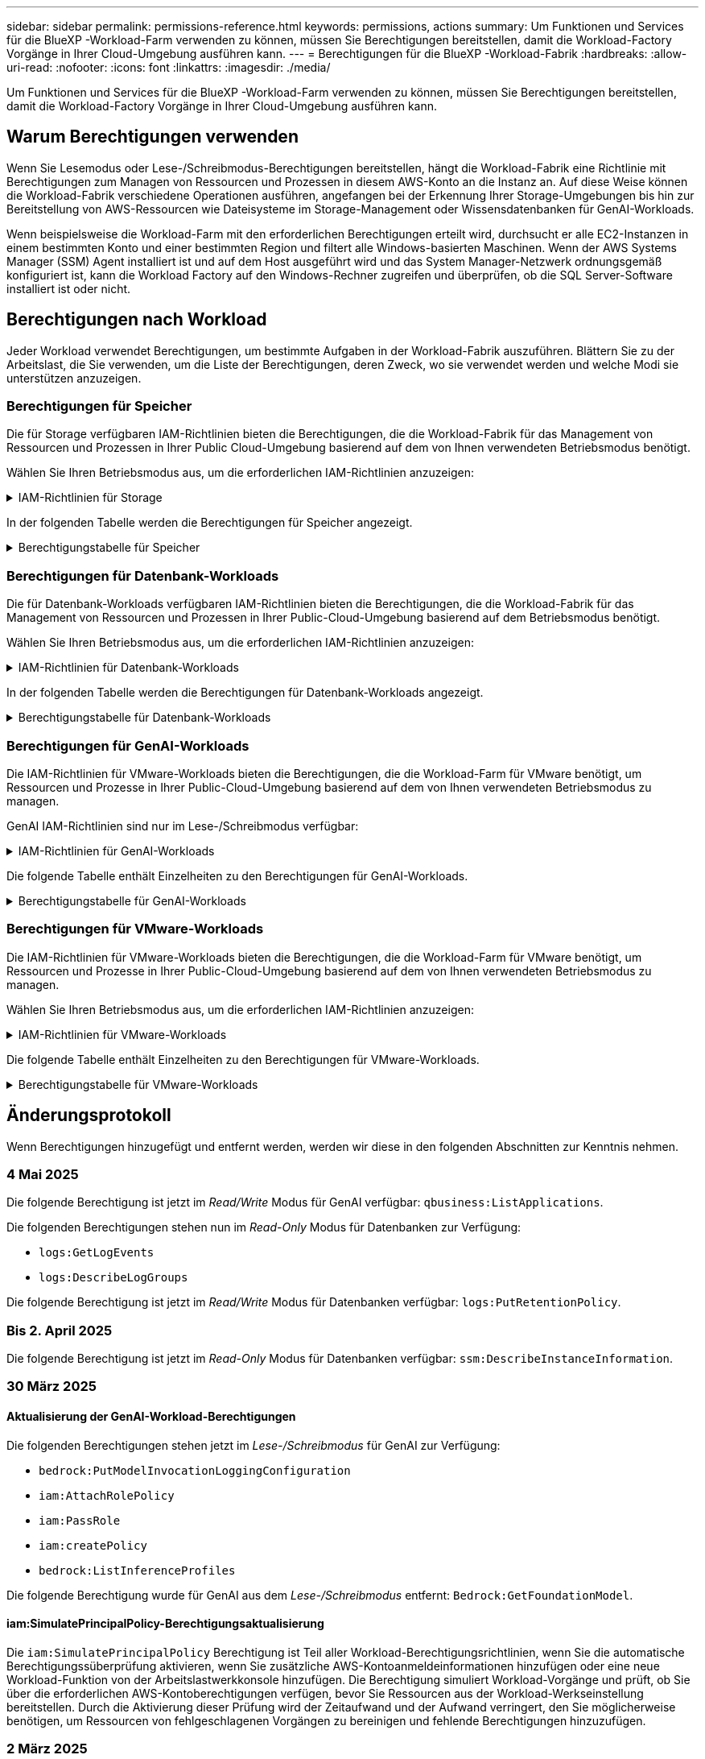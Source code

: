 ---
sidebar: sidebar 
permalink: permissions-reference.html 
keywords: permissions, actions 
summary: Um Funktionen und Services für die BlueXP -Workload-Farm verwenden zu können, müssen Sie Berechtigungen bereitstellen, damit die Workload-Factory Vorgänge in Ihrer Cloud-Umgebung ausführen kann. 
---
= Berechtigungen für die BlueXP -Workload-Fabrik
:hardbreaks:
:allow-uri-read: 
:nofooter: 
:icons: font
:linkattrs: 
:imagesdir: ./media/


[role="lead"]
Um Funktionen und Services für die BlueXP -Workload-Farm verwenden zu können, müssen Sie Berechtigungen bereitstellen, damit die Workload-Factory Vorgänge in Ihrer Cloud-Umgebung ausführen kann.



== Warum Berechtigungen verwenden

Wenn Sie Lesemodus oder Lese-/Schreibmodus-Berechtigungen bereitstellen, hängt die Workload-Fabrik eine Richtlinie mit Berechtigungen zum Managen von Ressourcen und Prozessen in diesem AWS-Konto an die Instanz an. Auf diese Weise können die Workload-Fabrik verschiedene Operationen ausführen, angefangen bei der Erkennung Ihrer Storage-Umgebungen bis hin zur Bereitstellung von AWS-Ressourcen wie Dateisysteme im Storage-Management oder Wissensdatenbanken für GenAI-Workloads.

Wenn beispielsweise die Workload-Farm mit den erforderlichen Berechtigungen erteilt wird, durchsucht er alle EC2-Instanzen in einem bestimmten Konto und einer bestimmten Region und filtert alle Windows-basierten Maschinen. Wenn der AWS Systems Manager (SSM) Agent installiert ist und auf dem Host ausgeführt wird und das System Manager-Netzwerk ordnungsgemäß konfiguriert ist, kann die Workload Factory auf den Windows-Rechner zugreifen und überprüfen, ob die SQL Server-Software installiert ist oder nicht.



== Berechtigungen nach Workload

Jeder Workload verwendet Berechtigungen, um bestimmte Aufgaben in der Workload-Fabrik auszuführen. Blättern Sie zu der Arbeitslast, die Sie verwenden, um die Liste der Berechtigungen, deren Zweck, wo sie verwendet werden und welche Modi sie unterstützen anzuzeigen.



=== Berechtigungen für Speicher

Die für Storage verfügbaren IAM-Richtlinien bieten die Berechtigungen, die die Workload-Fabrik für das Management von Ressourcen und Prozessen in Ihrer Public Cloud-Umgebung basierend auf dem von Ihnen verwendeten Betriebsmodus benötigt.

Wählen Sie Ihren Betriebsmodus aus, um die erforderlichen IAM-Richtlinien anzuzeigen:

.IAM-Richtlinien für Storage
[%collapsible]
====
[role="tabbed-block"]
=====
.Lesemodus
--
[source, json]
----
{
  "Version": "2012-10-17",
  "Statement": [
    {
      "Effect": "Allow",
      "Action": [
        "fsx:Describe*",
        "fsx:ListTagsForResource",
        "ec2:Describe*",
        "kms:Describe*",
        "elasticfilesystem:Describe*",
        "kms:List*",
        "cloudwatch:GetMetricData",
        "cloudwatch:GetMetricStatistics"
      ],
      "Resource": "*"
    },
    {
      "Effect": "Allow",
      "Action": [
        "iam:SimulatePrincipalPolicy"
      ],
      "Resource": "*"
    }
  ]
}
----
--
.Lese-/Schreibmodus
--
[source, json]
----
{
  "Version": "2012-10-17",
  "Statement": [
    {
      "Effect": "Allow",
      "Action": [
        "fsx:*",
        "ec2:Describe*",
        "ec2:CreateTags",
        "ec2:CreateSecurityGroup",
        "iam:CreateServiceLinkedRole",
        "kms:Describe*",
        "elasticfilesystem:Describe*",
        "kms:List*",
        "kms:CreateGrant",
        "cloudwatch:PutMetricData",
        "cloudwatch:GetMetricData",
        "iam:SimulatePrincipalPolicy",
        "cloudwatch:GetMetricStatistics"
      ],
      "Resource": "*"
    },
    {
      "Effect": "Allow",
      "Action": [
        "ec2:AuthorizeSecurityGroupEgress",
        "ec2:AuthorizeSecurityGroupIngress",
        "ec2:RevokeSecurityGroupEgress",
        "ec2:RevokeSecurityGroupIngress",
        "ec2:DeleteSecurityGroup"
      ],
      "Resource": "*",
      "Condition": {
        "StringLike": {
          "ec2:ResourceTag/AppCreator": "NetappFSxWF"
        }
      }
    }
  ]
}
----
--
=====
====
In der folgenden Tabelle werden die Berechtigungen für Speicher angezeigt.

.Berechtigungstabelle für Speicher
[%collapsible]
====
[cols="2, 2, 1, 1"]
|===
| Zweck | Aktion | Wo verwendet | Modus 


| Erstellen Sie ein FSX für ONTAP-Dateisystem | fsx:CreateFileSystem* | Einsatz | Lese-/Schreibzugriff 


| Erstellen Sie eine Sicherheitsgruppe für ein FSX für ONTAP-Dateisystem | ec2:CreateSecurityGroup | Einsatz | Lese-/Schreibzugriff 


| Fügen Sie Tags zu einer Sicherheitsgruppe für ein FSX für ONTAP-Dateisystem hinzu | ec2:CreateTags | Einsatz | Lese-/Schreibzugriff 


.2+| Ausgang und Zugang der Sicherheitsgruppe für ein FSX für ONTAP Filesystem autorisieren | ec2:AuthoriseSecurityGroupEgress | Einsatz | Lese-/Schreibzugriff 


| ec2:AuthoriseSecurityGroupIngress | Einsatz | Lese-/Schreibzugriff 


| Die gewährte Rolle bietet die Kommunikation zwischen FSX für ONTAP und anderen AWS-Services | iam:CreateServiceLinkedRole | Einsatz | Lese-/Schreibzugriff 


.7+| Hier erhalten Sie Informationen zum Ausfüllen des Formulars FSX für die Bereitstellung des Dateisystems für ONTAP | ec2:DescribeVpcs  a| 
* Einsatz
* Einsparungen entdecken

 a| 
* Schreibgeschützt
* Lese-/Schreibzugriff




| ec2:DescribeSubnets  a| 
* Einsatz
* Einsparungen entdecken

 a| 
* Schreibgeschützt
* Lese-/Schreibzugriff




| ec2:DescribeRegionen  a| 
* Einsatz
* Einsparungen entdecken

 a| 
* Schreibgeschützt
* Lese-/Schreibzugriff




| ec2:DescribeSecurityGroups  a| 
* Einsatz
* Einsparungen entdecken

 a| 
* Schreibgeschützt
* Lese-/Schreibzugriff




| ec2:DescribeRouteTables  a| 
* Einsatz
* Einsparungen entdecken

 a| 
* Schreibgeschützt
* Lese-/Schreibzugriff




| ec2:DescribeNetworkInterfaces  a| 
* Einsatz
* Einsparungen entdecken

 a| 
* Schreibgeschützt
* Lese-/Schreibzugriff




| ec2:DescribeVolumeStatus  a| 
* Einsatz
* Einsparungen entdecken

 a| 
* Schreibgeschützt
* Lese-/Schreibzugriff




.3+| KMS-Schlüsseldetails erhalten und FSX für ONTAP-Verschlüsselung verwenden | Km:CreateGrant | Einsatz | Lese-/Schreibzugriff 


| Km:Beschreiben* | Einsatz  a| 
* Schreibgeschützt
* Lese-/Schreibzugriff




| Km:Liste* | Einsatz  a| 
* Schreibgeschützt
* Lese-/Schreibzugriff




| Abrufen von Volume-Details für EC2-Instanzen | ec2:DescribeVolumes  a| 
* Inventar
* Einsparungen entdecken

 a| 
* Schreibgeschützt
* Lese-/Schreibzugriff




| Informieren Sie sich über Details für EC2 Instanzen | ec2:DescribeInstances | Einsparungen entdecken  a| 
* Schreibgeschützt
* Lese-/Schreibzugriff




| Elastic File System im Einsparungsrechner beschreiben | Elasticdateisystem:deskribe* | Einsparungen entdecken | Schreibgeschützt 


| Listen Sie Tags für FSX for ONTAP-Ressourcen auf | fsx:ListTagsForRessource | Inventar  a| 
* Schreibgeschützt
* Lese-/Schreibzugriff




.2+| Ausgang und Ingress der Sicherheitsgruppe für ein FSX für ONTAP Filesystem managen | ec2:RevokeSecurityGroupIngress | Managementvorgänge | Lese-/Schreibzugriff 


| ec2:DeleteSecurityGroup | Managementvorgänge | Lese-/Schreibzugriff 


.16+| Erstellen, Anzeigen und Verwalten von FSX for ONTAP-Dateisystemressourcen | fsx:CreateVolume* | Managementvorgänge | Lese-/Schreibzugriff 


| fsx:TagResource* | Managementvorgänge | Lese-/Schreibzugriff 


| fsx:CreateStorageVirtualMachine* | Managementvorgänge | Lese-/Schreibzugriff 


| fsx: DeleteFileSystem* | Managementvorgänge | Lese-/Schreibzugriff 


| fsx: DeleteStorageVirtualMachine* | Managementvorgänge | Lese-/Schreibzugriff 


| fsx:DescribeFileSystems* | Inventar  a| 
* Schreibgeschützt
* Lese-/Schreibzugriff




| fsx:DescribeStorageVirtualMachines* | Inventar  a| 
* Schreibgeschützt
* Lese-/Schreibzugriff




| fsx:UpdateFileSystem* | Managementvorgänge | Lese-/Schreibzugriff 


| fsx:UpdateStorageVirtualMachine* | Managementvorgänge | Lese-/Schreibzugriff 


| fsx:DescribeVolumes* | Inventar  a| 
* Schreibgeschützt
* Lese-/Schreibzugriff




| fsx:UpdateVolumen* | Managementvorgänge | Lese-/Schreibzugriff 


| fsx:DeleteVolumen* | Managementvorgänge | Lese-/Schreibzugriff 


| fsx:UntagResource* | Managementvorgänge | Lese-/Schreibzugriff 


| fsx:DescribeBackups* | Managementvorgänge  a| 
* Schreibgeschützt
* Lese-/Schreibzugriff




| fsx:CreateBackup* | Managementvorgänge | Lese-/Schreibzugriff 


| fsx: CreateVolumeFromBackup* | Managementvorgänge | Lese-/Schreibzugriff 


| CloudWatch-Kennzahlen berichten | cloudwatch:PutMetricData | Managementvorgänge | Lese-/Schreibzugriff 


.2+| Abrufen von Kennzahlen zu Dateisystem und Volume | cloudwatch:GetMetricData | Managementvorgänge  a| 
* Schreibgeschützt
* Lese-/Schreibzugriff




| cloudwatch:GetMetricStatistics | Managementvorgänge  a| 
* Schreibgeschützt
* Lese-/Schreibzugriff


|===
====


=== Berechtigungen für Datenbank-Workloads

Die für Datenbank-Workloads verfügbaren IAM-Richtlinien bieten die Berechtigungen, die die Workload-Fabrik für das Management von Ressourcen und Prozessen in Ihrer Public-Cloud-Umgebung basierend auf dem Betriebsmodus benötigt.

Wählen Sie Ihren Betriebsmodus aus, um die erforderlichen IAM-Richtlinien anzuzeigen:

.IAM-Richtlinien für Datenbank-Workloads
[%collapsible]
====
[role="tabbed-block"]
=====
.Lesemodus
--
[source, json]
----
{
  "Version": "2012-10-17",
  "Statement": [
    {
      "Sid": "CommonGroup",
      "Effect": "Allow",
      "Action": [
        "cloudwatch:GetMetricStatistics",
        "sns:ListTopics",
        "ec2:DescribeInstances",
        "ec2:DescribeVpcs",
        "ec2:DescribeSubnets",
        "ec2:DescribeSecurityGroups",
        "ec2:DescribeImages",
        "ec2:DescribeRegions",
        "ec2:DescribeRouteTables",
        "ec2:DescribeKeyPairs",
        "ec2:DescribeNetworkInterfaces",
        "ec2:DescribeInstanceTypes",
        "ec2:DescribeVpcEndpoints",
        "ec2:DescribeInstanceTypeOfferings",
        "ec2:DescribeSnapshots",
        "ec2:DescribeVolumes",
        "ec2:DescribeAddresses",
        "kms:ListAliases",
        "kms:ListKeys",
        "kms:DescribeKey",
        "cloudformation:ListStacks",
        "cloudformation:DescribeAccountLimits",
        "ds:DescribeDirectories",
        "fsx:DescribeVolumes",
        "fsx:DescribeBackups",
        "fsx:DescribeStorageVirtualMachines",
        "fsx:DescribeFileSystems",
        "servicequotas:ListServiceQuotas",
        "ssm:GetParametersByPath",
        "ssm:GetCommandInvocation",
        "ssm:SendCommand",
        "ssm:GetConnectionStatus",
        "ssm:DescribePatchBaselines",
        "ssm:DescribeInstancePatchStates",
        "ssm:ListCommands",
        "ssm:DescribeInstanceInformation",
        "fsx:ListTagsForResource"
        "logs:DescribeLogGroups"
      ],
      "Resource": [
        "*"
      ]
    },
    {
      "Sid": "SSMParameterStore",
      "Effect": "Allow",
      "Action": [
        "ssm:GetParameter",
        "ssm:GetParameters",
        "ssm:PutParameter",
        "ssm:DeleteParameters"
      ],
      "Resource": "arn:aws:ssm:*:*:parameter/netapp/wlmdb/*"
    },
    {
      "Sid": "SSMResponseCloudWatch",
      "Effect": "Allow",
      "Action": [
        "logs:GetLogEvents",
        "logs:PutRetentionPolicy"
      ],
      "Resource": "arn:aws:logs:*:*:log-group:netapp/wlmdb/*"
    },
    {
      "Effect": "Allow",
      "Action": [
        "iam:SimulatePrincipalPolicy"
      ],
      "Resource": "*"
    }
  ]
}
----
--
.Lese-/Schreibmodus
--
[source, json]
----
{
  "Version": "2012-10-17",
  "Statement": [
    {
      "Sid": "EC2Group",
      "Effect": "Allow",
      "Action": [
        "ec2:AllocateAddress",
        "ec2:AllocateHosts",
        "ec2:AssignPrivateIpAddresses",
        "ec2:AssociateAddress",
        "ec2:AssociateRouteTable",
        "ec2:AssociateSubnetCidrBlock",
        "ec2:AssociateVpcCidrBlock",
        "ec2:AttachInternetGateway",
        "ec2:AttachNetworkInterface",
        "ec2:AttachVolume",
        "ec2:AuthorizeSecurityGroupEgress",
        "ec2:AuthorizeSecurityGroupIngress",
        "ec2:CreateVolume",
        "ec2:DeleteNetworkInterface",
        "ec2:DeleteSecurityGroup",
        "ec2:DeleteTags",
        "ec2:DeleteVolume",
        "ec2:DetachNetworkInterface",
        "ec2:DetachVolume",
        "ec2:DisassociateAddress",
        "ec2:DisassociateIamInstanceProfile",
        "ec2:DisassociateRouteTable",
        "ec2:DisassociateSubnetCidrBlock",
        "ec2:DisassociateVpcCidrBlock",
        "ec2:ModifyInstanceAttribute",
        "ec2:ModifyInstancePlacement",
        "ec2:ModifyNetworkInterfaceAttribute",
        "ec2:ModifySubnetAttribute",
        "ec2:ModifyVolume",
        "ec2:ModifyVolumeAttribute",
        "ec2:ReleaseAddress",
        "ec2:ReplaceRoute",
        "ec2:ReplaceRouteTableAssociation",
        "ec2:RevokeSecurityGroupEgress",
        "ec2:RevokeSecurityGroupIngress",
        "ec2:StartInstances",
        "ec2:StopInstances"
      ],
      "Resource": "*",
      "Condition": {
        "StringLike": {
          "ec2:ResourceTag/aws:cloudformation:stack-name": "WLMDB*"
        }
      }
    },
    {
      "Sid": "FSxNGroup",
      "Effect": "Allow",
      "Action": [
        "fsx:TagResource"
      ],
      "Resource": "*",
      "Condition": {
        "StringLike": {
          "aws:ResourceTag/aws:cloudformation:stack-name": "WLMDB*"
        }
      }
    },
    {
      "Sid": "CommonGroup",
      "Effect": "Allow",
      "Action": [
        "cloudformation:CreateStack",
        "cloudformation:DescribeStackEvents",
        "cloudformation:DescribeStacks",
        "cloudformation:ListStacks",
        "cloudformation:ValidateTemplate",
        "cloudformation:DescribeAccountLimits",
        "cloudwatch:GetMetricStatistics",
        "ds:DescribeDirectories",
        "ec2:CreateLaunchTemplate",
        "ec2:CreateLaunchTemplateVersion",
        "ec2:CreateNetworkInterface",
        "ec2:CreateSecurityGroup",
        "ec2:CreateTags",
        "ec2:CreateVpcEndpoint",
        "ec2:Describe*",
        "ec2:Get*",
        "ec2:RunInstances",
        "ec2:ModifyVpcAttribute",
        "ec2messages:*",
        "fsx:CreateFileSystem",
        "fsx:UpdateFileSystem",
        "fsx:CreateStorageVirtualMachine",
        "fsx:CreateVolume",
        "fsx:UpdateVolume",
        "fsx:Describe*",
        "fsx:List*",
        "kms:CreateGrant",
        "kms:Describe*",
        "kms:List*",
        "kms:GenerateDataKey",
        "kms:Decrypt",
        "logs:CreateLogGroup",
        "logs:CreateLogStream",
        "logs:DescribeLog*",
        "logs:GetLog*",
        "logs:ListLogDeliveries",
        "logs:PutLogEvents",
        "logs:TagResource",
        "logs:PutRetentionPolicy",
        "servicequotas:ListServiceQuotas",
        "sns:ListTopics",
        "sns:Publish",
        "ssm:Describe*",
        "ssm:Get*",
        "ssm:List*",
        "ssm:PutComplianceItems",
        "ssm:PutConfigurePackageResult",
        "ssm:PutInventory",
        "ssm:SendCommand",
        "ssm:UpdateAssociationStatus",
        "ssm:UpdateInstanceAssociationStatus",
        "ssm:UpdateInstanceInformation",
        "ssmmessages:*",
        "compute-optimizer:GetEnrollmentStatus",
        "compute-optimizer:PutRecommendationPreferences",
        "compute-optimizer:GetEffectiveRecommendationPreferences",
        "compute-optimizer:GetEC2InstanceRecommendations",
        "autoscaling:DescribeAutoScalingGroups",
        "autoscaling:DescribeAutoScalingInstances"
      ],
      "Resource": "*"
    },
    {
      "Sid": "ArnGroup",
      "Effect": "Allow",
      "Action": [
        "cloudformation:SignalResource"
      ],
      "Resource": [
        "arn:aws:cloudformation:*:*:stack/WLMDB*",
        "arn:aws:logs:*:*:log-group:WLMDB*"
      ]
    },
    {
      "Sid": "IAMGroup",
      "Effect": "Allow",
      "Action": [
        "iam:AddRoleToInstanceProfile",
        "iam:CreateInstanceProfile",
        "iam:CreateRole",
        "iam:DeleteInstanceProfile",
        "iam:GetPolicy",
        "iam:GetPolicyVersion",
        "iam:GetRole",
        "iam:GetRolePolicy",
        "iam:GetUser",
        "iam:PutRolePolicy",
        "iam:RemoveRoleFromInstanceProfile"
      ],
      "Resource": "*"
    },
    {
      "Sid": "IAMGroup1",
      "Effect": "Allow",
      "Action": "iam:CreateServiceLinkedRole",
      "Resource": "*",
      "Condition": {
        "StringLike": {
          "iam:AWSServiceName": "ec2.amazonaws.com"
        }
      }
    },
    {
      "Sid": "IAMGroup2",
      "Effect": "Allow",
      "Action": "iam:PassRole",
      "Resource": "*",
      "Condition": {
        "StringEquals": {
          "iam:PassedToService": "ec2.amazonaws.com"
        }
      }
    },
    {
      "Sid": "SSMParameterStore",
      "Effect": "Allow",
      "Action": [
        "ssm:GetParameter",
        "ssm:GetParameters",
        "ssm:PutParameter",
        "ssm:DeleteParameters"
      ],
      "Resource": "arn:aws:ssm:*:*:parameter/netapp/wlmdb/*"
    },
    {
      "Effect": "Allow",
      "Action": [
        "iam:SimulatePrincipalPolicy"
      ],
      "Resource": "*"
    }
  ]
}
----
--
=====
====
In der folgenden Tabelle werden die Berechtigungen für Datenbank-Workloads angezeigt.

.Berechtigungstabelle für Datenbank-Workloads
[%collapsible]
====
[cols="2, 2, 1, 1"]
|===
| Zweck | Aktion | Wo verwendet | Modus 


| Abrufen von metrischen Statistiken für FSX für ONTAP, EBS und FSX für Windows File Server | cloudwatch:GetMetricStatistics  a| 
* Inventar
* Einsparungen entdecken

 a| 
* Schreibgeschützt
* Lese-/Schreibzugriff




| Listen Sie Auslöser für Ereignisse auf und legen Sie sie fest | sns:listTopics | Einsatz  a| 
* Schreibgeschützt
* Lese-/Schreibzugriff




.4+| Informieren Sie sich über Details für EC2 Instanzen | ec2:DescribeInstances  a| 
* Inventar
* Einsparungen entdecken

 a| 
* Schreibgeschützt
* Lese-/Schreibzugriff




| ec2:DescribeKeypairs | Einsatz  a| 
* Schreibgeschützt
* Lese-/Schreibzugriff




| ec2:DescribeNetworkInterfaces | Einsatz  a| 
* Schreibgeschützt
* Lese-/Schreibzugriff




| ec2:DescribeInstanceTypes  a| 
* Einsatz
* Einsparungen entdecken

 a| 
* Schreibgeschützt
* Lese-/Schreibzugriff




.6+| Informieren Sie sich, wie Sie das FSX for ONTAP-Implementierungsformular ausfüllen | ec2:DescribeVpcs  a| 
* Einsatz
* Inventar

 a| 
* Schreibgeschützt
* Lese-/Schreibzugriff




| ec2:DescribeSubnets  a| 
* Einsatz
* Inventar

 a| 
* Schreibgeschützt
* Lese-/Schreibzugriff




| ec2:DescribeSecurityGroups | Einsatz  a| 
* Schreibgeschützt
* Lese-/Schreibzugriff




| ec2:DescribeBilder | Einsatz  a| 
* Schreibgeschützt
* Lese-/Schreibzugriff




| ec2:DescribeRegionen | Einsatz  a| 
* Schreibgeschützt
* Lese-/Schreibzugriff




| ec2:DescribeRouteTables  a| 
* Einsatz
* Inventar

 a| 
* Schreibgeschützt
* Lese-/Schreibzugriff




| Holen Sie sich alle vorhandenen VPC-Endpunkte, um zu ermitteln, ob neue Endpunkte vor der Implementierung erstellt werden müssen | ec2:DescribeVpcEndpunkte  a| 
* Einsatz
* Inventar

 a| 
* Schreibgeschützt
* Lese-/Schreibzugriff




| Erstellen Sie VPC-Endpunkte, wenn sie für erforderliche Services unabhängig von der öffentlichen Netzwerkkonnektivität auf EC2-Instanzen nicht vorhanden sind | ec2:CreateVpcEndpoint | Einsatz | Lese-/Schreibzugriff 


| Abrufen von Instanztypen in der Region für Validierungsknoten (t2.micro/t3.micro) | ec2:DescribeInstanceTypeOfferings | Einsatz  a| 
* Schreibgeschützt
* Lese-/Schreibzugriff




| Erhalten Sie Snapshot-Details zu jedem angebundenen EBS Volumes zur Preisgestaltung und Schätzung der Einsparungen | ec2:DescribeSnapshots | Einsparungen entdecken  a| 
* Schreibgeschützt
* Lese-/Schreibzugriff




| Informieren Sie sich über die einzelnen angebundenen EBS Volumes und erhalten Sie Informationen zu Preisen und einer Schätzung, die Einsparungen schätzt | ec2:DescribeVolumes  a| 
* Inventar
* Einsparungen entdecken

 a| 
* Schreibgeschützt
* Lese-/Schreibzugriff




.3+| Erhalten Sie KMS-Schlüsseldetails für FSX für ONTAP-Dateisystemverschlüsselung | Km:ListAliase | Einsatz  a| 
* Schreibgeschützt
* Lese-/Schreibzugriff




| Kms:Listenschlüssel | Einsatz  a| 
* Schreibgeschützt
* Lese-/Schreibzugriff




| Kms:DescribeKey | Einsatz  a| 
* Schreibgeschützt
* Lese-/Schreibzugriff




| Holen Sie sich eine Liste der CloudFormation Stacks in der Umgebung, um Quota Limit zu überprüfen | CloudFormation:ListenStacks | Einsatz  a| 
* Schreibgeschützt
* Lese-/Schreibzugriff




| Überprüfen Sie die Kontenlimits für Ressourcen, bevor Sie die Bereitstellung auslösen | Cloudformation:DescribeAccountLimits | Einsatz  a| 
* Schreibgeschützt
* Lese-/Schreibzugriff




| Holen Sie sich eine Liste der von AWS gemanagten Active Directories in der Region | ds:DescribeDirectories | Einsatz  a| 
* Schreibgeschützt
* Lese-/Schreibzugriff




.5+| Hier erhalten Sie Listen und Details zu Volumes, Backups, SVMs, Filesystemen in AZS und Tags für das Filesystem FSX for ONTAP | fsx:DescribeVolumes  a| 
* Inventar
* Einsparungen Entdecken

 a| 
* Schreibgeschützt
* Lese-/Schreibzugriff




| fsx:DescribeBackups  a| 
* Inventar
* Einsparungen Entdecken

 a| 
* Schreibgeschützt
* Lese-/Schreibzugriff




| fsx:DescribeStorageVirtualMachines  a| 
* Einsatz
* Managen von Abläufen
* Inventar

 a| 
* Schreibgeschützt
* Lese-/Schreibzugriff




| fsx:DescribeFileSystems  a| 
* Einsatz
* Managen von Abläufen
* Inventar
* Einsparungen entdecken

 a| 
* Schreibgeschützt
* Lese-/Schreibzugriff




| fsx:ListTagsForRessource | Managen von Abläufen  a| 
* Schreibgeschützt
* Lese-/Schreibzugriff




| Nutzen Sie Service-Quota-Limits für CloudFormation und VPC | Service-Equotas:ListServiceQuotas | Einsatz  a| 
* Schreibgeschützt
* Lese-/Schreibzugriff




| Verwenden Sie SSM-basierte Abfrage, um die aktualisierte Liste von FSX für ONTAP unterstützte Regionen zu erhalten | ssm:GetParametersByPath | Einsatz  a| 
* Schreibgeschützt
* Lese-/Schreibzugriff




| Abfrage der SSM-Antwort nach dem Senden des Befehls für Verwaltungsvorgänge nach der Bereitstellung | ssm:GetCommandInvocation  a| 
* Managen von Abläufen
* Inventar
* Einsparungen entdecken
* Optimierung

 a| 
* Schreibgeschützt
* Lese-/Schreibzugriff




| Senden von Befehlen über SSM an EC2-Instanzen | ssm:SendCommand  a| 
* Managen von Abläufen
* Inventar
* Einsparungen entdecken
* Optimierung

 a| 
* Schreibgeschützt
* Lese-/Schreibzugriff




| Ermitteln Sie den SSM-Konnektivitätsstatus der Instanzen nach der Bereitstellung | ssm:GetConnectionStatus  a| 
* Managen von Abläufen
* Inventar
* Optimierung

 a| 
* Schreibgeschützt
* Lese-/Schreibzugriff




| Abrufen des SSM-Zuordnungsstatus für eine Gruppe von gemanagten EC2-Instanzen (SQL-Nodes) | ssm:DescribeInstanceInformation | Inventar | Lesen 


| Liste der verfügbaren Patch-Basispläne für die Bewertung von Patches des Betriebssystems abrufen | ssm:DescribePatchBaselines | Optimierung  a| 
* Schreibgeschützt
* Lese-/Schreibzugriff




| Ermitteln Sie den Patchstatus auf Windows EC2-Instanzen für die Bewertung von Betriebssystem-Patches | ssm:DescribeInstancePatchStates | Optimierung  a| 
* Schreibgeschützt
* Lese-/Schreibzugriff




| Führen Sie Befehle auf, die von AWS Patch Manager auf EC2-Instanzen für das Patch-Management des Betriebssystems ausgeführt werden | ssm:ListCommands | Optimierung  a| 
* Schreibgeschützt
* Lese-/Schreibzugriff




| Prüfen Sie, ob das Konto bei AWS Compute Optimizer registriert ist | compute-Optimizer:GetEnrollmentStatus  a| 
* Einsparungen entdecken
* Optimierung

| Lese-/Schreibzugriff 


| Aktualisieren Sie in AWS Compute Optimizer eine vorhandene Empfehlung, um die auf SQL Server-Workloads abgestimmten Empfehlungen zu erhalten | compute-Optimizer:PutRecommendationPreferences  a| 
* Einsparungen entdecken
* Optimierung

| Lese-/Schreibzugriff 


| Holen Sie sich die empfohlenen Einstellungen für eine bestimmte Ressource von AWS Compute Optimizer | compute-Optimizer:GetEffectiveEmpfehlungPreferences  a| 
* Einsparungen entdecken
* Optimierung

| Lese-/Schreibzugriff 


| Holen Sie sich Empfehlungen ab, die AWS Compute Optimizer für Amazon Elastic Compute Cloud (Amazon EC2) Instanzen generiert | compute-Optimizer:GetEC2InstanceRecommendations  a| 
* Einsparungen entdecken
* Optimierung

| Lese-/Schreibzugriff 


.2+| Überprüfen Sie die Zuordnung von Instanzen zu Gruppen mit automatischer Skalierung | Automatische Skalierung:DescribeAutoScalingGroups  a| 
* Einsparungen entdecken
* Optimierung

| Lese-/Schreibzugriff 


| Automatische Skalierung:DescribeAutoScalingInstances  a| 
* Einsparungen entdecken
* Optimierung

| Lese-/Schreibzugriff 


.4+| Abrufen, Auflisten, Erstellen und Löschen von SSM-Parametern für AD, FSX für ONTAP und SQL-Benutzeranmeldeinformationen, die während der Bereitstellung verwendet oder in Ihrem AWS-Konto verwaltet werden | ssm:GetParameter ^1^  a| 
* Einsatz
* Managen von Abläufen

 a| 
* Schreibgeschützt
* Lese-/Schreibzugriff




| ssm:GetParameters ^1^ | Managen von Abläufen  a| 
* Schreibgeschützt
* Lese-/Schreibzugriff




| ssm:PutParameter ^1^  a| 
* Einsatz
* Managen von Abläufen

 a| 
* Schreibgeschützt
* Lese-/Schreibzugriff




| ssm:DeleteParameters ^1^ | Managen von Abläufen  a| 
* Schreibgeschützt
* Lese-/Schreibzugriff




.9+| Zuordnen von Netzwerkressourcen zu SQL-Knoten und Validierungsknoten und Hinzufügen weiterer sekundärer IPs zu SQL-Knoten | ec2:AllocateAddress ^1^ | Einsatz | Lese-/Schreibzugriff 


| ec2:AllocateHosts ^1^ | Einsatz | Lese-/Schreibzugriff 


| ec2:AssignPrivateIpAddresses ^1^ | Einsatz | Lese-/Schreibzugriff 


| ec2:AssociateAddress ^1^ | Einsatz | Lese-/Schreibzugriff 


| ec2:AssociateRouteTable ^1^ | Einsatz | Lese-/Schreibzugriff 


| ec2:AssociateSubnetCidrBlock ^1^ | Einsatz | Lese-/Schreibzugriff 


| ec2:AssociateVpcCidrBlock ^1^ | Einsatz | Lese-/Schreibzugriff 


| ec2:AttachInternetGateway ^1^ | Einsatz | Lese-/Schreibzugriff 


| ec2:AttachNetworkInterface ^1^ | Einsatz | Lese-/Schreibzugriff 


| Verbinden Sie die für die Implementierung erforderlichen EBS Volumes mit den SQL Nodes | ec2:AttachVolume | Einsatz | Lese-/Schreibzugriff 


.2+| Fügen Sie Sicherheitsgruppen hinzu, und ändern Sie Regeln für die bereitgestellten Knoten | ec2:AuthoriseSecurityGroupEgress | Einsatz | Lese-/Schreibzugriff 


| ec2:AuthoriseSecurityGroupIngress | Einsatz | Lese-/Schreibzugriff 


| Erstellen Sie EBS Volumes, die den SQL Nodes für die Implementierung benötigt werden | ec2:CreateVolume | Einsatz | Lese-/Schreibzugriff 


.11+| Entfernen Sie die temporären Validierungs-Nodes, die vom Typ t2.micro erstellt wurden, und für Rollback oder erneute Versuche ausgefallener EC2 SQL-Nodes | ec2:DeleteNetworkInterface | Einsatz | Lese-/Schreibzugriff 


| ec2:DeleteSecurityGroup | Einsatz | Lese-/Schreibzugriff 


| ec2:DeleteTags | Einsatz | Lese-/Schreibzugriff 


| ec2:DeleteVolume | Einsatz | Lese-/Schreibzugriff 


| ec2:DetachNetworkInterface | Einsatz | Lese-/Schreibzugriff 


| ec2:DetachVolume | Einsatz | Lese-/Schreibzugriff 


| ec2:DisassociateAddress | Einsatz | Lese-/Schreibzugriff 


| ec2:DisassociateIamInstanceProfil | Einsatz | Lese-/Schreibzugriff 


| ec2:DisassociateRouteTable | Einsatz | Lese-/Schreibzugriff 


| ec2:DisassociateSubnetCidrBlock | Einsatz | Lese-/Schreibzugriff 


| ec2:DisassociateVpcCidrBlock | Einsatz | Lese-/Schreibzugriff 


.7+| Attribute für erstellte SQL-Instanzen ändern. Gilt nur für Namen, die mit WLMDB beginnen. | ec2:ModifyInstanceAttribut | Einsatz | Lese-/Schreibzugriff 


| ec2: ModifyInstancePlacement | Einsatz | Lese-/Schreibzugriff 


| ec2:ModifyNetworkInterface Attribute | Einsatz | Lese-/Schreibzugriff 


| ec2:ModifySubnetAttribute | Einsatz | Lese-/Schreibzugriff 


| ec2:ModifyVolume | Einsatz | Lese-/Schreibzugriff 


| ec2:ModifyVolumeAttribute | Einsatz | Lese-/Schreibzugriff 


| ec2:ModifyVpcAttribute | Einsatz | Lese-/Schreibzugriff 


.5+| Aufheben und Löschen von Validierungsinstanzen | ec2: ReleaseAddress | Einsatz | Lese-/Schreibzugriff 


| ec2:ReplaceRoute | Einsatz | Lese-/Schreibzugriff 


| ec2:ReplaceRouteTableAssociation | Einsatz | Lese-/Schreibzugriff 


| ec2:RevokeSecurityGroupEgress | Einsatz | Lese-/Schreibzugriff 


| ec2:RevokeSecurityGroupIngress | Einsatz | Lese-/Schreibzugriff 


| Starten Sie die bereitgestellten Instanzen | ec2:StartInstances | Einsatz | Lese-/Schreibzugriff 


| Stoppen Sie die bereitgestellten Instanzen | ec2:StopInstances | Einsatz | Lese-/Schreibzugriff 


| Markieren Sie benutzerdefinierte Werte für von WLMDB erstellte Amazon FSX for NetApp ONTAP-Ressourcen, um Rechnungsdetails während der Ressourcenverwaltung zu erhalten | fsx:TagResource ^1^  a| 
* Einsatz
* Managen von Abläufen

| Lese-/Schreibzugriff 


.5+| CloudFormation-Vorlage für die Bereitstellung erstellen und validieren | CloudFormation:CreateStack | Einsatz | Lese-/Schreibzugriff 


| Molkenbildung:DescribeStackEvents | Einsatz | Lese-/Schreibzugriff 


| Wolkenbildung:DescribeStacks | Einsatz | Lese-/Schreibzugriff 


| CloudFormation:ListenStacks | Einsatz | Lese-/Schreibzugriff 


| Cloudformation:ValidierteVorlage | Einsatz | Lese-/Schreibzugriff 


| Holen Sie sich Metriken zur Empfehlung zur Compute-Optimierung ab | cloudwatch:GetMetricStatistics | Einsparungen entdecken | Lese-/Schreibzugriff 


| Holen Sie die in der Region verfügbaren Verzeichnisse ab | ds:DescribeDirectories | Einsatz | Lese-/Schreibzugriff 


.2+| Fügen Sie Regeln für die Sicherheitsgruppe hinzu, die an bereitgestellte EC2-Instanzen angehängt ist | ec2:AuthoriseSecurityGroupEgress | Einsatz | Lese-/Schreibzugriff 


| ec2:AuthoriseSecurityGroupIngress | Einsatz | Lese-/Schreibzugriff 


.2+| Erstellen Sie verschachtelte Stapelvorlagen für den erneuten Versuch und Rollback | ec2:CreateLaunchTemplate | Einsatz | Lese-/Schreibzugriff 


| ec2:CreateLaunchTemplateVersion | Einsatz | Lese-/Schreibzugriff 


.3+| Verwalten von Tags und Netzwerksicherheit auf erstellten Instanzen | ec2:CreateNetworkInterface | Einsatz | Lese-/Schreibzugriff 


| ec2:CreateSecurityGroup | Einsatz | Lese-/Schreibzugriff 


| ec2:CreateTags | Einsatz | Lese-/Schreibzugriff 


| Löschen Sie die Sicherheitsgruppe, die vorübergehend für Validierungsknoten erstellt wurde | ec2:DeleteSecurityGroup | Einsatz | Lese-/Schreibzugriff 


.2+| Abrufen von Instanzdetails für die Bereitstellung | ec2: Beschreiben*  a| 
* Einsatz
* Inventar
* Einsparungen entdecken

| Lese-/Schreibzugriff 


| ec2:get*  a| 
* Einsatz
* Inventar
* Einsparungen entdecken

| Lese-/Schreibzugriff 


| Starten Sie die erstellten Instanzen | ec2:RunInstances | Einsatz | Lese-/Schreibzugriff 


| System Manager verwendet den AWS Endpunkt des Nachrichtenbereitstellungsservices für API-Vorgänge | Ec2messages:*  a| 
* Bereitstellung * Inventar

| Lese-/Schreibzugriff 


.3+| Erstellen Sie FSX for ONTAP-Ressourcen, die für die Bereitstellung erforderlich sind. Für bestehende FSX for ONTAP Systeme wird eine neue SVM erstellt, die SQL Volumes hostet. | fsx:CreateFileSystem | Einsatz | Lese-/Schreibzugriff 


| fsx:CreateStorageVirtualMachine | Einsatz | Lese-/Schreibzugriff 


| fsx: CreateVolume erstellen  a| 
* Einsatz
* Managen von Abläufen

| Lese-/Schreibzugriff 


.2+| FSX for ONTAP – Details | fsx:Beschreiben*  a| 
* Einsatz
* Inventar
* Managen von Abläufen
* Einsparungen entdecken

| Lese-/Schreibzugriff 


| fsx:Liste*  a| 
* Einsatz
* Inventar

| Lese-/Schreibzugriff 


| Ändern der Größe von FSX für ONTAP-Dateisystem, um Reserve des Dateisystems zu beheben | fsx:UpdateFilesystem | Optimierung | Lese-/Schreibzugriff 


| Ändern Sie die Größe von Volumes zur Korrektur von Protokoll- und tempdb-Laufwerkgrößen | fsx:UpdateVolumen | Optimierung | Lese-/Schreibzugriff 


.4+| KMS-Schlüsseldetails erhalten und FSX für ONTAP-Verschlüsselung verwenden | Km:CreateGrant | Einsatz | Lese-/Schreibzugriff 


| Km:Beschreiben* | Einsatz | Lese-/Schreibzugriff 


| Km:Liste* | Einsatz | Lese-/Schreibzugriff 


| Kms:GenerateDataKey | Einsatz | Lese-/Schreibzugriff 


.7+| Erstellen Sie CloudWatch-Protokolle für Validierungs- und Bereitstellungsskripte, die auf EC2-Instanzen ausgeführt werden | Protokolle:CreateLogGroup | Einsatz | Lese-/Schreibzugriff 


| Protokolle:CreateLogStream | Einsatz | Lese-/Schreibzugriff 


| Protokolle:DescribeLog* | Einsatz | Lese-/Schreibzugriff 


| Protokolle:getlog* | Einsatz | Lese-/Schreibzugriff 


| Protokolle:ListLogDeliveries | Einsatz | Lese-/Schreibzugriff 


| Protokolle:PutLogEvents  a| 
* Einsatz
* Managen von Abläufen

| Lese-/Schreibzugriff 


| Protokolle:TagResource | Einsatz | Lese-/Schreibzugriff 


| Workload Factory wechselt zu Amazon CloudWatch-Protokollen für die SQL-Instanz, wenn eine SSM-Ausgabe-Kürzung auftritt | Protokolle:GetLogEvents  a| 
* Storage-Bewertung (Optimierung)
* Inventar

 a| 
* Schreibgeschützt
* Lese-/Schreibzugriff




| Zulassen, dass die Workload Factory aktuelle Protokollgruppen abrufen kann und dass die Aufbewahrung für Protokollgruppen festgelegt ist, die von der Workload Factory erstellt wurden | Protokolle:DescribeLogGroups  a| 
* Storage-Bewertung (Optimierung)
* Inventar

| Schreibgeschützt 


| Ermöglicht es der Workload Factory, eine eintägige Aufbewahrungsrichtlinie für Protokollgruppen festzulegen, die von der Workload Factory erstellt wurden, um unnötige Anhäufung von Protokollströmen für SSM-Befehlsausgaben zu vermeiden | Protokolle:PutRetentionPolicy  a| 
* Storage-Bewertung (Optimierung)
* Inventar

 a| 
* Schreibgeschützt
* Lese-/Schreibzugriff




| Erstellen Sie Geheimnisse in einem Benutzerkonto für die Anmeldeinformationen für SQL, Domäne und FSX für ONTAP | Service-Equotas:ListServiceQuotas | Einsatz | Lese-/Schreibzugriff 


.2+| Führen Sie die SNS-Themen des Kunden auf und veröffentlichen Sie sie in WLMDB-Backend-SNS sowie in Kunden-SNS, falls ausgewählt | sns:listTopics | Einsatz | Lese-/Schreibzugriff 


| sns:Veröffentlichen | Einsatz | Lese-/Schreibzugriff 


.11+| Erforderliche SSM-Berechtigungen, um das Erkennungsskript auf bereitgestellten SQL-Instanzen auszuführen und die aktuelle Liste von FSX für von ONTAP unterstützte AWS-Regionen abzurufen. | ssm:Beschreiben* | Einsatz | Lese-/Schreibzugriff 


| ssm:get*  a| 
* Einsatz
* Managen von Abläufen

| Lese-/Schreibzugriff 


| ssm:Liste* | Einsatz | Lese-/Schreibzugriff 


| ssm:PutComplianceItems | Einsatz | Lese-/Schreibzugriff 


| ssm:PutConfigurePackageResult | Einsatz | Lese-/Schreibzugriff 


| ssm:PutInventory | Einsatz | Lese-/Schreibzugriff 


| ssm:SendCommand  a| 
* Einsatz
* Inventar
* Managen von Abläufen

| Lese-/Schreibzugriff 


| ssm:UpdateAssociationStatus | Einsatz | Lese-/Schreibzugriff 


| ssm:UpdateInstanceAssociationStatus | Einsatz | Lese-/Schreibzugriff 


| ssm:UpdateInstanceInformation | Einsatz | Lese-/Schreibzugriff 


| Ssmmessages:*  a| 
* Einsatz
* Inventar
* Managen von Abläufen

| Lese-/Schreibzugriff 


.4+| Anmeldedaten für FSX für ONTAP-, Active Directory- und SQL-Benutzer speichern (nur für SQL-Benutzerauthentifizierung) | ssm:GetParameter ^1^  a| 
* Einsatz
* Managen von Abläufen
* Inventar

| Lese-/Schreibzugriff 


| ssm:GetParameters ^1^  a| 
* Einsatz
* Inventar

| Lese-/Schreibzugriff 


| ssm:PutParameter ^1^  a| 
* Einsatz
* Managen von Abläufen

| Lese-/Schreibzugriff 


| ssm:DeleteParameters ^1^  a| 
* Einsatz
* Managen von Abläufen

| Lese-/Schreibzugriff 


| Signal CloudFormation Stack auf Erfolg oder Misserfolg. | Cloudformation:SignalRessource ^1^ | Einsatz | Lese-/Schreibzugriff 


| Fügen Sie die von Vorlage erstellte EC2-Rolle zum Instanzprofil von EC2 hinzu, um Skripts auf EC2 Zugriff auf die für die Implementierung erforderlichen Ressourcen zu ermöglichen. | iam:AddRoleToInstanceProfile | Einsatz | Lese-/Schreibzugriff 


| Instanzprofil für EC2 erstellen und erstellte EC2-Rolle zuweisen. | iam:CreateInstanceProfil | Einsatz | Lese-/Schreibzugriff 


| EC2-Rolle über Vorlage mit den unten aufgeführten Berechtigungen erstellen | iam:CreateRollenole | Einsatz | Lese-/Schreibzugriff 


| Mit EC2-Service verknüpfte Rolle erstellen | iam:CreateServiceLinkedRole ^2^ | Einsatz | Lese-/Schreibzugriff 


| Löschen Sie das während der Bereitstellung speziell für die Validierungsknoten erstellte Instanzprofil | iam:DeleteInstanceProfil | Einsatz | Lese-/Schreibzugriff 


.5+| Rufen Sie die Rollen- und Richtliniendetails ab, um Lücken in der Berechtigung zu ermitteln und die Bereitstellung zu validieren | iam:GetPolicy | Einsatz | Lese-/Schreibzugriff 


| iam:GetPolicyVersion | Einsatz | Lese-/Schreibzugriff 


| iam:GetRole | Einsatz | Lese-/Schreibzugriff 


| iam:GetRolePolicy | Einsatz | Lese-/Schreibzugriff 


| iam:GetUser | Einsatz | Lese-/Schreibzugriff 


| Übergeben Sie die erstellte Rolle an EC2-Instanz | iam:PassRole ^3^ | Einsatz | Lese-/Schreibzugriff 


| Fügen Sie der erstellten EC2-Rolle eine Richtlinie mit den erforderlichen Berechtigungen hinzu | iam:PuttePolicy | Einsatz | Lese-/Schreibzugriff 


| Trennen der Rolle vom bereitgestellten EC2-Instanzprofil | iam:RemoveRoleFromInstanceProfile | Einsatz | Lese-/Schreibzugriff 


| Simulieren Sie Workload-Vorgänge, um verfügbare Berechtigungen zu validieren und sie mit den erforderlichen AWS Kontoberechtigungen zu vergleichen | iam:SimulatePrincipalPolicy | Einsatz  a| 
* Schreibgeschützt
* Lese-/Schreibzugriff


|===
. Die Berechtigung ist auf Ressourcen beschränkt, die mit WLMDB beginnen.
. „iam:CreateServiceLinkedRole“ begrenzt durch „iam:AWSServiceName“: „ec2.amazonaws.com"*
. "iam:PassRole" begrenzt durch "iam:PassedToService": "ec2.amazonaws.com"*


====


=== Berechtigungen für GenAI-Workloads

Die IAM-Richtlinien für VMware-Workloads bieten die Berechtigungen, die die Workload-Farm für VMware benötigt, um Ressourcen und Prozesse in Ihrer Public-Cloud-Umgebung basierend auf dem von Ihnen verwendeten Betriebsmodus zu managen.

GenAI IAM-Richtlinien sind nur im Lese-/Schreibmodus verfügbar:

.IAM-Richtlinien für GenAI-Workloads
[%collapsible]
====
[source, json]
----
{
  "Version": "2012-10-17",
  "Statement": [
    {
      "Sid": "CloudformationGroup",
      "Effect": "Allow",
      "Action": [
        "cloudformation:CreateStack",
        "cloudformation:DescribeStacks"
      ],
      "Resource": "arn:aws:cloudformation:*:*:stack/wlmai*/*"
    },
    {
      "Sid": "EC2Group",
      "Effect": "Allow",
      "Action": [
        "ec2:AuthorizeSecurityGroupEgress",
        "ec2:AuthorizeSecurityGroupIngress"
      ],
      "Resource": "*",
      "Condition": {
        "StringLike": {
          "ec2:ResourceTag/aws:cloudformation:stack-name": "wlmai*"
        }
      }
    },
    {
      "Sid": "EC2DescribeGroup",
      "Effect": "Allow",
      "Action": [
        "ec2:DescribeRegions",
        "ec2:DescribeTags",
        "ec2:CreateVpcEndpoint",
        "ec2:CreateSecurityGroup",
        "ec2:CreateTags",
        "ec2:DescribeVpcs",
        "ec2:DescribeSubnets",
        "ec2:DescribeRouteTables",
        "ec2:DescribeKeyPairs",
        "ec2:DescribeSecurityGroups",
        "ec2:DescribeVpcEndpoints",
        "ec2:DescribeInstances",
        "ec2:DescribeImages",
        "ec2:RevokeSecurityGroupEgress",
        "ec2:RevokeSecurityGroupIngress",
        "ec2:RunInstances"
      ],
      "Resource": "*"
    },
    {
      "Sid": "IAMGroup",
      "Effect": "Allow",
      "Action": [
        "iam:CreateRole",
        "iam:CreateInstanceProfile",
        "iam:AddRoleToInstanceProfile",
        "iam:PutRolePolicy",
        "iam:GetRolePolicy",
        "iam:GetRole",
        "iam:TagRole"
      ],
      "Resource": "*"
    },
    {
      "Sid": "IAMGroup2",
      "Effect": "Allow",
      "Action": "iam:PassRole",
      "Resource": "*",
      "Condition": {
        "StringEquals": {
          "iam:PassedToService": "ec2.amazonaws.com"
        }
      }
    },
    {
      "Sid": "FSXNGroup",
      "Effect": "Allow",
      "Action": [
        "fsx:DescribeVolumes",
        "fsx:DescribeFileSystems",
        "fsx:DescribeStorageVirtualMachines",
        "fsx:ListTagsForResource"
      ],
      "Resource": "*"
    },
    {
      "Sid": "FSXNGroup2",
      "Effect": "Allow",
      "Action": [
        "fsx:UntagResource",
        "fsx:TagResource"
      ],
      "Resource": [
        "arn:aws:fsx:*:*:volume/*/*",
        "arn:aws:fsx:*:*:storage-virtual-machine/*/*"
      ]
    },
    {
      "Sid": "SSMParameterStore",
      "Effect": "Allow",
      "Action": [
        "ssm:GetParameter",
        "ssm:PutParameter"
      ],
      "Resource": "arn:aws:ssm:*:*:parameter/netapp/wlmai/*"
    },
    {
      "Sid": "SSM",
      "Effect": "Allow",
      "Action": [
        "ssm:GetParameters",
        "ssm:GetParametersByPath"
      ],
      "Resource": "arn:aws:ssm:*:*:parameter/aws/service/*"
    },
    {
      "Sid": "SSMMessages",
      "Effect": "Allow",
      "Action": [
        "ssm:GetCommandInvocation"
      ],
      "Resource": "*"
    },
    {
      "Sid": "SSMCommandDocument",
      "Effect": "Allow",
      "Action": [
        "ssm:SendCommand"
      ],
      "Resource": [
        "arn:aws:ssm:*:*:document/AWS-RunShellScript"
      ]
    },
    {
      "Sid": "SSMCommandInstance",
      "Effect": "Allow",
      "Action": [
        "ssm:SendCommand",
        "ssm:GetConnectionStatus"
      ],
      "Resource": [
        "arn:aws:ec2:*:*:instance/*"
      ],
      "Condition": {
        "StringLike": {
          "ssm:resourceTag/aws:cloudformation:stack-name": "wlmai-*"
        }
      }
    },
    {
      "Sid": "KMS",
      "Effect": "Allow",
      "Action": [
        "kms:GenerateDataKey",
        "kms:Decrypt"
      ],
      "Resource": "*"
    },
    {
      "Sid": "SNS",
      "Effect": "Allow",
      "Action": [
        "sns:Publish"
      ],
      "Resource": "*"
    },
    {
      "Sid": "CloudWatch",
      "Effect": "Allow",
      "Action": [
        "logs:DescribeLogGroups"
      ],
      "Resource": "*"
    },
    {
      "Sid": "CloudWatchAiEngine",
      "Effect": "Allow",
      "Action": [
        "logs:CreateLogGroup",
        "logs:PutRetentionPolicy",
        "logs:TagResource",
        "logs:DescribeLogStreams"
      ],
      "Resource": "arn:aws:logs:*:*:log-group:/netapp/wlmai*"
    },
    {
      "Sid": "CloudWatchAiEngineLogStream",
      "Effect": "Allow",
      "Action": [
        "logs:GetLogEvents"
      ],
      "Resource": "arn:aws:logs:*:*:log-group:/netapp/wlmai*:*"
    },
    {
      "Sid": "BedrockGroup",
      "Effect": "Allow",
      "Action": [
        "bedrock:InvokeModelWithResponseStream",
        "bedrock:InvokeModel",
        "bedrock:ListFoundationModels",
        "bedrock:GetFoundationModelAvailability",
        "bedrock:GetModelInvocationLoggingConfiguration",
        "bedrock:PutModelInvocationLoggingConfiguration",
        "bedrock:ListInferenceProfiles"
      ],
      "Resource": "*"
    },
    {
      "Sid": "CloudWatchBedrock",
      "Effect": "Allow",
      "Action": [
        "logs:CreateLogGroup",
        "logs:PutRetentionPolicy",
        "logs:TagResource"
      ],
      "Resource": "arn:aws:logs:*:*:log-group:/aws/bedrock*"
    },
    {
      "Sid": "BedrockLoggingAttachRole",
      "Effect": "Allow",
      "Action": [
        "iam:AttachRolePolicy",
        "iam:PassRole"
      ],
      "Resource": "arn:aws:iam::*:role/NetApp_AI_Bedrock*"
    },
    {
      "Sid": "BedrockLoggingIamOperations",
      "Effect": "Allow",
      "Action": [
        "iam:CreatePolicy"
      ],
      "Resource": "*"
    },
    {
      "Sid": "QBusiness",
      "Effect": "Allow",
      "Action": [
        "qbusiness:ListApplications"
      ],
      "Resource": "*"
    },
    {
      "Effect": "Allow",
      "Action": [
        "iam:SimulatePrincipalPolicy"
      ],
      "Resource": "*"
    }
  ]
}
----
====
Die folgende Tabelle enthält Einzelheiten zu den Berechtigungen für GenAI-Workloads.

.Berechtigungstabelle für GenAI-Workloads
[%collapsible]
====
[cols="2, 2, 1, 1"]
|===
| Zweck | Aktion | Wo verwendet | Modus 


| Ein Cloud-Formation-Stack für KI-Engine entsteht während Implementierung und Wiederherstellung | CloudFormation:CreateStack | Einsatz | Lese-/Schreibzugriff 


| Der Cloud-Formation-Stack für KI-Engine | Wolkenbildung:DescribeStacks | Einsatz | Lese-/Schreibzugriff 


| Listen Sie Regionen für den Implementierungsassistenten für KI-Engines auf | ec2:DescribeRegionen | Einsatz | Lese-/Schreibzugriff 


| Anzeigen von KI-Engine-Tags | ec2:DescribeTags | Einsatz | Lese-/Schreibzugriff 


| VPC-Endpunkte vor der Erstellung des AI-Engine-Stacks auflisten | ec2:CreateVpcEndpoint | Einsatz | Lese-/Schreibzugriff 


| Erstellen einer Sicherheitsgruppe für KI-Engines während der Erstellung des AI-Engine-Stacks bei Implementierungen und Neuerstellungen | ec2:CreateSecurityGroup | Einsatz | Lese-/Schreibzugriff 


| Markieren Sie Ressourcen, die durch die Stack-Erstellung von KI-Engines erstellt wurden, während der Implementierung oder Wiederherstellung | ec2:CreateTags | Einsatz | Lese-/Schreibzugriff 


.2+| Veröffentlichen Sie verschlüsselte Ereignisse im WLMAI-Backend aus dem AI-Engine-Stack | Kms:GenerateDataKey | Einsatz | Lese-/Schreibzugriff 


| KMS:Entschlüsseln | Einsatz | Lese-/Schreibzugriff 


| Veröffentlichen Sie Ereignisse und benutzerdefinierte Ressourcen im WLMAI-Backend aus dem Stack der ai-Engine | sns:Veröffentlichen | Einsatz | Lese-/Schreibzugriff 


| VPCs während des Assistenten für die Implementierung einer KI-Engine auflisten | ec2:DescribeVpcs | Einsatz | Lese-/Schreibzugriff 


| Subnetze im Assistenten für die Bereitstellung der ai-Engine auflisten | ec2:DescribeSubnets | Einsatz | Lese-/Schreibzugriff 


| Routingtabellen werden bei der Implementierung und beim Rebuild der KI-Engine abgerufen | ec2:DescribeRouteTables | Einsatz | Lese-/Schreibzugriff 


| Auflistung von Schlüsselpaaren während des Implementierungsassistenten für KI-Engines | ec2:DescribeKeypairs | Einsatz | Lese-/Schreibzugriff 


| Auflistung der Sicherheitsgruppen bei der Erstellung von KI-Engines (so werden Sicherheitsgruppen an privaten Endpunkten gefunden) | ec2:DescribeSecurityGroups | Einsatz | Lese-/Schreibzugriff 


| VPC-Endpunkte abrufen, um zu ermitteln, ob bei der Implementierung der KI-Engine irgendwelche erstellt werden sollten | ec2:DescribeVpcEndpunkte | Einsatz | Lese-/Schreibzugriff 


| Listen Sie die Anwendungen von Amazon Q Business auf | QBusiness:ListenApplications | Einsatz | Lese-/Schreibzugriff 


| Führen Sie Instanzen auf, um den Status der AI-Engine herauszufinden | ec2:DescribeInstances | Fehlerbehebung | Lese-/Schreibzugriff 


| Listet Images während der Erstellung des AI-Engine-Stacks bei Implementierungen und Neuerstellungen auf | ec2:DescribeBilder | Einsatz | Lese-/Schreibzugriff 


.2+| Erstellung und Aktualisierung von Sicherheitsgruppen für AI-Instanzen und private Endpunkte während der Erstellung des KI-Instanz-Stacks bei Implementierungen und Neuerstellungen | ec2:RevokeSecurityGroupEgress | Einsatz | Lese-/Schreibzugriff 


| ec2:RevokeSecurityGroupIngress | Einsatz | Lese-/Schreibzugriff 


| Während der Erstellung eines Cloud-Formation-Stacks führen Sie die KI-Engine während der Implementierung und Neuerstellung aus | ec2:RunInstances | Einsatz | Lese-/Schreibzugriff 


.2+| Während der Stack-Erstellung während der Implementierung und der Wiederherstellung können Sie dann Sicherheitsgruppen hinzufügen und Regeln für die KI-Engine ändern | ec2:AuthoriseSecurityGroupEgress | Einsatz | Lese-/Schreibzugriff 


| ec2:AuthoriseSecurityGroupIngress | Einsatz | Lese-/Schreibzugriff 


| Abfrage des Protokollierungsstatus von Amazon Bedrock/Amazon CloudWatch während der Implementierung der KI-Engine | Bedrock:GetModelInvocationLoggingKonfiguration | Einsatz | Lese-/Schreibzugriff 


| Initiieren Sie eine Chat-Anfrage an eines der Basismodelle | Bedrock:InvokeModelWithin ResponseStream | Einsatz | Lese-/Schreibzugriff 


| Chat-/Einbettungsanfrage für Grundmodelle starten | Bedrock:InvokeModel | Einsatz | Lese-/Schreibzugriff 


| Zeigen Sie die verfügbaren Fundamentmodelle in einer Region an | Bedrock:ListFoundationModels | Einsatz | Lese-/Schreibzugriff 


| Informationen zu einem Basismodell abrufen | Bedrock:GetFoundationModel | Einsatz | Lese-/Schreibzugriff 


| Überprüfen Sie den Zugriff auf das Basismodell | Bedrock:GetFoundationModelVerfügbarkeit | Einsatz | Lese-/Schreibzugriff 


| Überprüfen Sie, ob die Amazon CloudWatch-Protokollgruppe während der Bereitstellung und Neuerstellung erstellt werden muss | Protokolle:DescribeLogGroups | Einsatz | Lese-/Schreibzugriff 


| Holen Sie sich Regionen, die FSX und Amazon Bedrock unterstützen, während der KI-Engine-Assistent | ssm:GetParametersByPath | Einsatz | Lese-/Schreibzugriff 


| Nutzen Sie das aktuelle Amazon Linux Image für die Implementierung der KI-Engine während des Implementierungs- und Neuerstellungsvorgangs | ssm:GetParameters | Einsatz | Lese-/Schreibzugriff 


| Erhalten Sie die SSM-Antwort vom Befehl, der an die AI-Engine gesendet wird | ssm:GetCommandInvocation | Einsatz | Lese-/Schreibzugriff 


.2+| Überprüfen Sie die SSM-Verbindung zur AI-Engine | ssm:SendCommand | Einsatz | Lese-/Schreibzugriff 


| ssm:GetConnectionStatus | Einsatz | Lese-/Schreibzugriff 


.8+| Erstellung eines Instanzprofils für die KI-Engine bei der Stack-Erstellung während der Implementierung oder Neuerstellung | iam:CreateRollenole | Einsatz | Lese-/Schreibzugriff 


| iam:CreateInstanceProfil | Einsatz | Lese-/Schreibzugriff 


| iam:AddRoleToInstanceProfile | Einsatz | Lese-/Schreibzugriff 


| iam:PuttePolicy | Einsatz | Lese-/Schreibzugriff 


| iam:GetRolePolicy | Einsatz | Lese-/Schreibzugriff 


| iam:GetRole | Einsatz | Lese-/Schreibzugriff 


| iam:TagRole | Einsatz | Lese-/Schreibzugriff 


| iam:PassRole | Einsatz | Lese-/Schreibzugriff 


| Simulieren Sie Workload-Vorgänge, um verfügbare Berechtigungen zu validieren und sie mit den erforderlichen AWS Kontoberechtigungen zu vergleichen | iam:SimulatePrincipalPolicy | Einsatz | Lese-/Schreibzugriff 


| Listen Sie FSX für ONTAP-Dateisysteme während des Assistenten „Create Knowledge Base“ auf | fsx:DescribeVolumes | Erstellung einer Wissensdatenbank | Lese-/Schreibzugriff 


| Listen Sie FSX für ONTAP-Dateisystem-Volumes während des Assistenten „Create Knowledge Base“ auf | fsx:DescribeFileSystems | Erstellung einer Wissensdatenbank | Lese-/Schreibzugriff 


| Management von Wissensdatenbanken auf Basis der KI-Engine bei Neuerstellungen | fsx:ListTagsForRessource | Fehlerbehebung | Lese-/Schreibzugriff 


| Listen Sie FSX für ONTAP Dateisystem Speicher virtuelle Maschinen während des „Create Knowledge“-Knowledgebase-Assistenten auf | fsx:DescribeStorageVirtualMachines | Einsatz | Lese-/Schreibzugriff 


| Verschieben Sie die Wissensdatenbank in eine neue Instanz | fsx:UntagResource | Fehlerbehebung | Lese-/Schreibzugriff 


| Verwalten Sie die Wissensdatenbank auf der KI-Engine während des Rebuilds | fsx:TagResource | Fehlerbehebung | Lese-/Schreibzugriff 


.2+| Speichern Sie SSM Secrets (ECR-Token, CIFS-Anmeldedaten, Mandanten-Service-Kontoschlüssel) auf sichere Weise | ssm:GetParameter | Einsatz | Lese-/Schreibzugriff 


| ssm:PutParameter | Einsatz | Lese-/Schreibzugriff 


.2+| Bei der Implementierung und Wiederherstellung werden die AI-Engine-Protokolle an die Amazon CloudWatch Protokollgruppe gesendet | Protokolle:CreateLogGroup | Einsatz | Lese-/Schreibzugriff 


| Protokolle:PutRetentionPolicy | Einsatz | Lese-/Schreibzugriff 


| Senden Sie die AI-Engine-Protokolle an die Amazon CloudWatch-Protokollgruppe | Protokolle:TagResource | Fehlerbehebung | Lese-/Schreibzugriff 


| SSM-Antwort von Amazon CloudWatch abrufen (wenn die Antwort zu lang ist) | Protokolle:DescribeLogStreams | Fehlerbehebung | Lese-/Schreibzugriff 


| Erhalten Sie die SSM-Antwort von Amazon CloudWatch | Protokolle:GetLogEvents | Fehlerbehebung | Lese-/Schreibzugriff 


.3+| Erstellen einer Amazon CloudWatch-Protokollgruppe für Amazon Bedrock-Protokolle während der Stack-Erstellung bei Bereitstellungs- und Neuerstellungsvorgängen | Protokolle:CreateLogGroup | Einsatz | Lese-/Schreibzugriff 


| Protokolle:PutRetentionPolicy | Einsatz | Lese-/Schreibzugriff 


| Protokolle:TagResource | Einsatz | Lese-/Schreibzugriff 


| Senden Sie Bedrock-Protokolle an Amazon CloudWatch | Bedrock:PutModelInvocationLoggingKonfiguration | Fehlerbehebung | Lese-/Schreibzugriff 


| Erstellen Sie die Rolle, die das Senden von Amazon Bedrock-Protokollen an Amazon CloudWatch ermöglicht | iam:AttachRolePolicy | Fehlerbehebung | Lese-/Schreibzugriff 


| Erstellen Sie die Rolle, die das Senden von Amazon Bedrock-Protokollen an Amazon CloudWatch ermöglicht | iam:PassRole | Fehlerbehebung | Lese-/Schreibzugriff 


| Erstellen Sie die Rolle, die das Senden von Amazon Bedrock-Protokollen an Amazon CloudWatch ermöglicht | iam:CreatePolicy | Fehlerbehebung | Lese-/Schreibzugriff 


| Inferenzprofile für das Modell auflisten | Bedrock:ListInferenceProfiles | Fehlerbehebung | Lese-/Schreibzugriff 
|===
====


=== Berechtigungen für VMware-Workloads

Die IAM-Richtlinien für VMware-Workloads bieten die Berechtigungen, die die Workload-Farm für VMware benötigt, um Ressourcen und Prozesse in Ihrer Public-Cloud-Umgebung basierend auf dem von Ihnen verwendeten Betriebsmodus zu managen.

Wählen Sie Ihren Betriebsmodus aus, um die erforderlichen IAM-Richtlinien anzuzeigen:

.IAM-Richtlinien für VMware-Workloads
[%collapsible]
====
[role="tabbed-block"]
=====
.Lesemodus
--
[source, json]
----
{
  "Version": "2012-10-17",
  "Statement": [
    {
      "Effect": "Allow",
      "Action": [
        "ec2:DescribeRegions",
        "ec2:DescribeAvailabilityZones",
        "ec2:DescribeVpcs",
        "ec2:DescribeSecurityGroups",
        "ec2:DescribeSubnets",
        "ssm:GetParametersByPath",
        "kms:DescribeKey",
        "kms:ListKeys",
        "kms:ListAliases"
      ],
      "Resource": "*"
    },
    {
      "Effect": "Allow",
      "Action": [
        "iam:SimulatePrincipalPolicy"
      ],
      "Resource": "*"
    }
  ]
}
----
--
.Lese-/Schreibmodus
--
[source, json]
----
{
  "Version": "2012-10-17",
  "Statement": [
    {
      "Effect": "Allow",
      "Action": [
        "cloudformation:CreateStack"
      ],
      "Resource": "*"
    },
    {
      "Effect": "Allow",
      "Action": [
        "fsx:CreateFileSystem",
        "fsx:DescribeFileSystems",
        "fsx:CreateStorageVirtualMachine",
        "fsx:DescribeStorageVirtualMachines",
        "fsx:CreateVolume",
        "fsx:DescribeVolumes",
        "fsx:TagResource",
        "sns:Publish",
        "kms:DescribeKey",
        "kms:ListKeys",
        "kms:ListAliases",
        "kms:GenerateDataKey",
        "kms:Decrypt",
        "kms:CreateGrant"
      ],
      "Resource": "*"
    },
    {
      "Effect": "Allow",
      "Action": [
        "ec2:DescribeSubnets",
        "ec2:DescribeSecurityGroups",
        "ec2:RunInstances",
        "ec2:DescribeInstances",
        "ec2:DescribeRegions",
        "ec2:DescribeAvailabilityZones",
        "ec2:DescribeVpcs",
        "ec2:CreateSecurityGroup",
        "ec2:AuthorizeSecurityGroupIngress",
        "ec2:DescribeImages"
      ],
      "Resource": "*"
    },
    {
      "Effect": "Allow",
      "Action": [
        "ssm:GetParametersByPath",
        "ssm:GetParameters"
      ],
      "Resource": "*"
    },
    {
      "Effect": "Allow",
      "Action": [
        "iam:SimulatePrincipalPolicy"
      ],
      "Resource": "*"
    }
  ]
}
----
--
=====
====
Die folgende Tabelle enthält Einzelheiten zu den Berechtigungen für VMware-Workloads.

.Berechtigungstabelle für VMware-Workloads
[%collapsible]
====
[cols="2, 2, 1, 1"]
|===
| Zweck | Aktion | Wo verwendet | Modus 


| Fügen Sie Sicherheitsgruppen hinzu, und ändern Sie Regeln für die bereitgestellten Knoten | ec2:AuthoriseSecurityGroupIngress | Einsatz | Lese-/Schreibzugriff 


| Erstellen von EBS Volumes | ec2:CreateVolume | Einsatz | Lese-/Schreibzugriff 


| Markieren Sie benutzerdefinierte Werte für FSX for NetApp ONTAP-Ressourcen, die von VMware-Workloads erstellt wurden | fsx:TagResource | Einsatz | Lese-/Schreibzugriff 


| Erstellen und Validieren der CloudFormation-Vorlage | CloudFormation:CreateStack | Einsatz | Lese-/Schreibzugriff 


| Verwalten von Tags und Netzwerksicherheit auf erstellten Instanzen | ec2:CreateSecurityGroup | Einsatz | Lese-/Schreibzugriff 


| Starten Sie die erstellten Instanzen | ec2:RunInstances | Einsatz | Lese-/Schreibzugriff 


| Hier finden Sie Details zur EC2-Instanz | ec2:DescribeInstances | Einsatz | Lese-/Schreibzugriff 


| Führen Sie während der Stapelerstellung während der Bereitstellung und Neuerstellung Images auf | ec2:DescribeBilder | Einsatz | Lese-/Schreibzugriff 


| Rufen Sie die VPCs in der ausgewählten Umgebung auf, um das Bereitstellungsformular auszufüllen | ec2:DescribeVpcs  a| 
* Einsatz
* Inventar

 a| 
* Schreibgeschützt
* Lese-/Schreibzugriff




| Rufen Sie die Subnetze in der ausgewählten Umgebung ab, um das Bereitstellungsformular auszufüllen | ec2:DescribeSubnets  a| 
* Einsatz
* Inventar

 a| 
* Schreibgeschützt
* Lese-/Schreibzugriff




| Rufen Sie die Sicherheitsgruppen in der ausgewählten Umgebung auf, um das Bereitstellungsformular auszufüllen | ec2:DescribeSecurityGroups | Einsatz  a| 
* Schreibgeschützt
* Lese-/Schreibzugriff




| Abrufen der Verfügbarkeitszonen in der ausgewählten Umgebung | ec2:DescribeAvailability Zones  a| 
* Einsatz
* Inventar

 a| 
* Schreibgeschützt
* Lese-/Schreibzugriff




| Informieren Sie sich über die Regionen mit Amazon FSX for NetApp ONTAP Support | ec2:DescribeRegionen | Einsatz  a| 
* Schreibgeschützt
* Lese-/Schreibzugriff




| Holen Sie sich die Aliase von KMS-Schlüsseln, die für die Verschlüsselung mit Amazon FSX for NetApp ONTAP verwendet werden | Km:ListAliase | Einsatz  a| 
* Schreibgeschützt
* Lese-/Schreibzugriff




| Nutzen Sie KMS-Schlüssel für die Verschlüsselung mit Amazon FSX for NetApp ONTAP | Kms:Listenschlüssel | Einsatz  a| 
* Schreibgeschützt
* Lese-/Schreibzugriff




| Erhalten Sie KMS-Schlüssel Ablaufdetails für Amazon FSX für NetApp ONTAP-Verschlüsselung verwendet werden | Kms:DescribeKey | Einsatz  a| 
* Schreibgeschützt
* Lese-/Schreibzugriff




| SSM-basierte Abfrage wird verwendet, um die aktualisierte Liste der von Amazon FSX für NetApp ONTAP unterstützten Regionen zu erhalten | ssm:GetParametersByPath | Einsatz  a| 
* Schreibgeschützt
* Lese-/Schreibzugriff




.3+| Erstellen Sie die für die Bereitstellung erforderlichen Ressourcen für Amazon FSX for NetApp ONTAP | fsx:CreateFileSystem | Einsatz | Lese-/Schreibzugriff 


| fsx:CreateStorageVirtualMachine | Einsatz | Lese-/Schreibzugriff 


| fsx: CreateVolume erstellen  a| 
* Einsatz
* Managementvorgänge

| Lese-/Schreibzugriff 


.2+| Amazon FSX for NetApp ONTAP – Details | fsx:Beschreiben*  a| 
* Einsatz
* Inventar
* Managementvorgänge
* Einsparungen entdecken

| Lese-/Schreibzugriff 


| fsx:Liste*  a| 
* Einsatz
* Inventar

| Lese-/Schreibzugriff 


.5+| KMS-Kerndetails und Verwendung für Amazon FSX for NetApp ONTAP Verschlüsselung | Km:CreateGrant | Einsatz | Lese-/Schreibzugriff 


| Km:Beschreiben* | Einsatz | Lese-/Schreibzugriff 


| Km:Liste* | Einsatz | Lese-/Schreibzugriff 


| KMS:Entschlüsseln | Einsatz | Lese-/Schreibzugriff 


| Kms:GenerateDataKey | Einsatz | Lese-/Schreibzugriff 


| Listen Sie die SNS-Themen des Kunden auf und veröffentlichen Sie sie in WLMVMC-Backend-SNS sowie in Kunden-SNS, falls ausgewählt | sns:Veröffentlichen | Einsatz | Lese-/Schreibzugriff 


| Wird verwendet, um die aktuelle Liste der von Amazon FSX for NetApp ONTAP unterstützten AWS-Regionen abzurufen | ssm:get*  a| 
* Einsatz
* Managementvorgänge

| Lese-/Schreibzugriff 


| Simulieren Sie Workload-Vorgänge, um verfügbare Berechtigungen zu validieren und sie mit den erforderlichen AWS Kontoberechtigungen zu vergleichen | iam:SimulatePrincipalPolicy | Einsatz | Lese-/Schreibzugriff 


.4+| SSM-Parameterspeicher wird verwendet, um Anmeldeinformationen von Amazon FSX für NetApp ONTAP zu speichern | ssm:GetParameter  a| 
* Einsatz
* Managementvorgänge
* Inventar

| Lese-/Schreibzugriff 


| ssm:PutParameters  a| 
* Einsatz
* Inventar

| Lese-/Schreibzugriff 


| ssm:PutParameter  a| 
* Einsatz
* Managementvorgänge

| Lese-/Schreibzugriff 


| ssm:DeleteParameters  a| 
* Einsatz
* Managementvorgänge

| Lese-/Schreibzugriff 
|===
====


== Änderungsprotokoll

Wenn Berechtigungen hinzugefügt und entfernt werden, werden wir diese in den folgenden Abschnitten zur Kenntnis nehmen.



=== 4 Mai 2025

Die folgende Berechtigung ist jetzt im _Read/Write_ Modus für GenAI verfügbar: `qbusiness:ListApplications`.

Die folgenden Berechtigungen stehen nun im _Read-Only_ Modus für Datenbanken zur Verfügung:

* `logs:GetLogEvents`
* `logs:DescribeLogGroups`


Die folgende Berechtigung ist jetzt im _Read/Write_ Modus für Datenbanken verfügbar:
`logs:PutRetentionPolicy`.



=== Bis 2. April 2025

Die folgende Berechtigung ist jetzt im _Read-Only_ Modus für Datenbanken verfügbar: `ssm:DescribeInstanceInformation`.



=== 30 März 2025



==== Aktualisierung der GenAI-Workload-Berechtigungen

Die folgenden Berechtigungen stehen jetzt im _Lese-/Schreibmodus_ für GenAI zur Verfügung:

* `bedrock:PutModelInvocationLoggingConfiguration`
* `iam:AttachRolePolicy`
* `iam:PassRole`
* `iam:createPolicy`
* `bedrock:ListInferenceProfiles`


Die folgende Berechtigung wurde für GenAI aus dem _Lese-/Schreibmodus_ entfernt: `Bedrock:GetFoundationModel`.



==== iam:SimulatePrincipalPolicy-Berechtigungsaktualisierung

Die `iam:SimulatePrincipalPolicy` Berechtigung ist Teil aller Workload-Berechtigungsrichtlinien, wenn Sie die automatische Berechtigungssüberprüfung aktivieren, wenn Sie zusätzliche AWS-Kontoanmeldeinformationen hinzufügen oder eine neue Workload-Funktion von der Arbeitslastwerkkonsole hinzufügen. Die Berechtigung simuliert Workload-Vorgänge und prüft, ob Sie über die erforderlichen AWS-Kontoberechtigungen verfügen, bevor Sie Ressourcen aus der Workload-Werkseinstellung bereitstellen. Durch die Aktivierung dieser Prüfung wird der Zeitaufwand und der Aufwand verringert, den Sie möglicherweise benötigen, um Ressourcen von fehlgeschlagenen Vorgängen zu bereinigen und fehlende Berechtigungen hinzuzufügen.



=== 2 März 2025

Die folgende Berechtigung ist jetzt im _Read/Write_ Modus für GenAI verfügbar: `bedrock:GetFoundationModel`.



=== 3 Februar 2025

Die folgende Berechtigung ist jetzt im _Read-Only_ Modus für Datenbanken verfügbar: `iam:SimulatePrincipalPolicy`.
